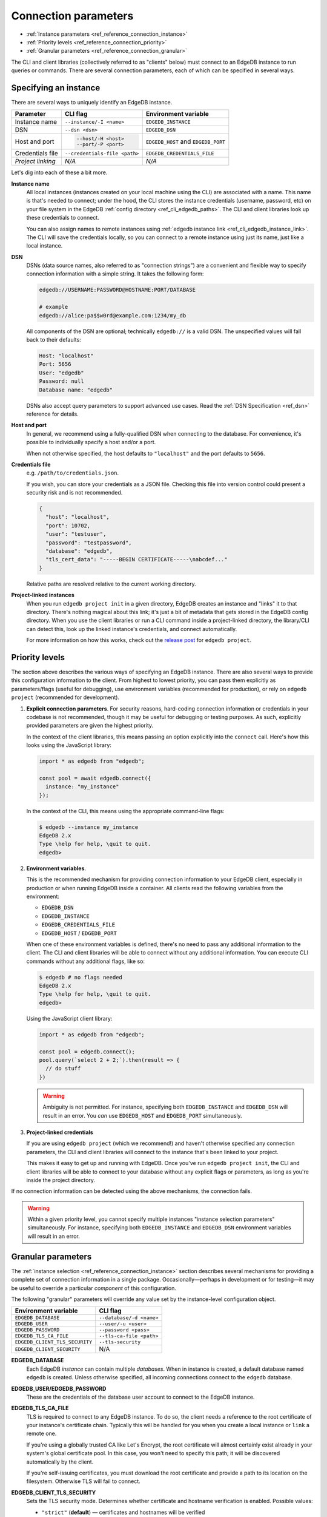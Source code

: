 .. _ref_reference_connection:

=====================
Connection parameters
=====================

- :ref:`Instance parameters <ref_reference_connection_instance>`
- :ref:`Priority levels <ref_reference_connection_priority>`
- :ref:`Granular parameters <ref_reference_connection_granular>`


The CLI and client libraries (collectively referred to as "clients" below) must
connect to an EdgeDB instance to run queries or commands. There are several
connection parameters, each of which can be specified in several ways.

.. _ref_reference_connection_instance:

Specifying an instance
----------------------

There are several ways to uniquely identify an EdgeDB instance.

.. list-table::

  * - **Parameter**
    - **CLI flag**
    - **Environment variable**
  * - Instance name
    - ``--instance/-I <name>``
    - ``EDGEDB_INSTANCE``
  * - DSN
    - ``--dsn <dsn>``
    - ``EDGEDB_DSN``
  * - Host and port
    - .. code-block::

        --host/-H <host>
        --port/-P <port>
    - ``EDGEDB_HOST`` and ``EDGEDB_PORT``
  * - Credentials file
    - ``--credentials-file <path>``
    - ``EDGEDB_CREDENTIALS_FILE``
  * - *Project linking*
    - *N/A*
    - *N/A*


Let's dig into each of these a bit more.

.. _ref_reference_connection_instance_name:

**Instance name**
  All local instances (instances created on your local machine using the CLI)
  are associated with a name. This name is that's needed to connect; under the
  hood, the CLI stores the instance credentials (username, password, etc) on
  your file system in the EdgeDB :ref:`config directory
  <ref_cli_edgedb_paths>`. The CLI and client libraries look up these
  credentials to connect.

  You can also assign names to remote instances using :ref:`edgedb instance
  link <ref_cli_edgedb_instance_link>`. The CLI will save the credentials
  locally, so you can connect to a remote instance using just its name, just
  like a local instance.

**DSN**
  DSNs (data source names, also referred to as "connection strings") are a
  convenient and flexible way to specify connection information with a simple
  string. It takes the following form:

  .. code-block::

    edgedb://USERNAME:PASSWORD@HOSTNAME:PORT/DATABASE

    # example
    edgedb://alice:pa$$w0rd@example.com:1234/my_db

  All components of the DSN are optional; technically ``edgedb://`` is a valid
  DSN. The unspecified values will fall back to their defaults:

  .. code-block::

    Host: "localhost"
    Port: 5656
    User: "edgedb"
    Password: null
    Database name: "edgedb"

  DSNs also accept query parameters to support advanced use cases. Read the
  :ref:`DSN Specification <ref_dsn>` reference for details.

**Host and port**
  In general, we recommend using a fully-qualified DSN when connecting to the
  database. For convenience, it's possible to individually specify a
  host and/or a port.

  When not otherwise specified, the host defaults to ``"localhost"`` and the
  port defaults to ``5656``.

**Credentials file**
  e.g. ``/path/to/credentials.json``.

  If you wish, you can store your credentials as a JSON file. Checking this
  file into version control could present a security risk and is not
  recommended.

  .. code-block:: json

    {
      "host": "localhost",
      "port": 10702,
      "user": "testuser",
      "password": "testpassword",
      "database": "edgedb",
      "tls_cert_data": "-----BEGIN CERTIFICATE-----\nabcdef..."
    }

  Relative paths are resolved relative to the current working directory.

**Project-linked instances**
  When you run ``edgedb project init`` in a given directory, EdgeDB creates an
  instance and "links" it to that directory. There's nothing magical about this
  link; it's just a bit of metadata that gets stored in the EdgeDB config
  directory. When you use the client libraries or run a CLI command inside a
  project-linked directory, the library/CLI can detect this, look up the linked
  instance's credentials, and connect automatically.

  For more information on how this works, check out the `release post
  </blog/introducing-edgedb-projects>`_ for ``edgedb project``.

.. _ref_reference_connection_priority:

Priority levels
---------------

The section above describes the various ways of specifying an EdgeDB instance.
There are also several ways to provide this configuration information to the
client. From highest to lowest priority, you can pass them explicitly as
parameters/flags (useful for debugging), use environment variables (recommended
for production), or rely on ``edgedb project`` (recommended for development).

1. **Explicit connection parameters**. For security reasons,
   hard-coding connection information or credentials in your codebase is not
   recommended, though it may be useful for debugging or testing purposes. As
   such, explicitly provided parameters are given the highest priority.

   In the context of the client libraries, this means passing an option
   explicitly into the ``connect`` call. Here's how this looks using the
   JavaScript library:

   .. code-block:: javascript

      import * as edgedb from "edgedb";

      const pool = await edgedb.connect({
        instance: "my_instance"
      });

   In the context of the CLI, this means using the appropriate command-line
   flags:

   .. code-block:: bash

      $ edgedb --instance my_instance
      EdgeDB 2.x
      Type \help for help, \quit to quit.
      edgedb>


2. **Environment variables**.

   This is the recommended mechanism for providing connection information to
   your EdgeDB client, especially in production or when running EdgeDB inside a
   container. All clients read the following variables from the environment:

   - ``EDGEDB_DSN``
   - ``EDGEDB_INSTANCE``
   - ``EDGEDB_CREDENTIALS_FILE``
   - ``EDGEDB_HOST`` / ``EDGEDB_PORT``

   When one of these environment variables is defined, there's no need to pass
   any additional information to the client. The CLI and client libraries will
   be able to connect without any additional information. You can execute CLI
   commands without any additional flags, like so:

   .. code-block:: bash

      $ edgedb # no flags needed
      EdgeDB 2.x
      Type \help for help, \quit to quit.
      edgedb>

   Using the JavaScript client library:

   .. code-block:: javascript

      import * as edgedb from "edgedb";

      const pool = edgedb.connect();
      pool.query(`select 2 + 2;`).then(result => {
        // do stuff
      })

   .. warning::

      Ambiguity is not permitted. For instance, specifying both
      ``EDGEDB_INSTANCE`` and ``EDGEDB_DSN`` will result in an error. You *can*
      use ``EDGEDB_HOST`` and ``EDGEDB_PORT`` simultaneously.


3. **Project-linked credentials**

   If you are using ``edgedb project`` (which we recommend!) and haven't
   otherwise specified any connection parameters, the CLI and client libraries
   will connect to the instance that's been linked to your project.

   This makes it easy to get up and running with EdgeDB. Once you've run
   ``edgedb project init``, the CLI and client libraries will be able to
   connect to your database without any explicit flags or parameters, as long
   as you're inside the project directory.


If no connection information can be detected using the above mechanisms, the
connection fails.

.. warning::

   Within a given priority level, you cannot specify multiple instances
   "instance selection parameters" simultaneously. For instance, specifying
   both ``EDGEDB_INSTANCE`` and ``EDGEDB_DSN`` environment variables will
   result in an error.


.. _ref_reference_connection_granular:

Granular parameters
-------------------

The :ref:`instance selection <ref_reference_connection_instance>` section
describes several mechanisms for providing a complete set of connection
information in a single package. Occasionally—perhaps in development or for
testing—it may be useful to override a particular *component* of this
configuration.

The following "granular" parameters will override any value set by the
instance-level configuration object.

.. list-table::

  * - **Environment variable**
    - **CLI flag**
  * - ``EDGEDB_DATABASE``
    - ``--database/-d <name>``
  * - ``EDGEDB_USER``
    - ``--user/-u <user>``
  * - ``EDGEDB_PASSWORD``
    - ``--password <pass>``
  * - ``EDGEDB_TLS_CA_FILE``
    - ``--tls-ca-file <path>``
  * - ``EDGEDB_CLIENT_TLS_SECURITY``
    - ``--tls-security``
  * - ``EDGEDB_CLIENT_SECURITY``
    - N/A

**EDGEDB_DATABASE**
  Each EdgeDB *instance* can contain multiple *databases*. When in instance is
  created, a default database named ``edgedb`` is created. Unless otherwise
  specified, all incoming connections connect to the ``edgedb`` database.

**EDGEDB_USER/EDGEDB_PASSWORD**
  These are the credentials of the database user account to connect to the
  EdgeDB instance.

**EDGEDB_TLS_CA_FILE**
  TLS is required to connect to any EdgeDB instance. To do so, the client needs
  a reference to the root certificate of your instance's certificate chain.
  Typically this will be handled for you when you create a local instance or
  ``link`` a remote one.

  If you're using a globally trusted CA like Let's Encrypt, the root
  certificate will almost certainly exist already in your system's global
  certificate pool. In this case, you won't need to specify this path; it will
  be discovered automatically by the client.

  If you're self-issuing certificates, you must download the root certificate
  and provide a path to its location on the filesystem. Otherwise TLS will fail
  to connect.

**EDGEDB_CLIENT_TLS_SECURITY**
  Sets the TLS security mode. Determines whether certificate and hostname
  verification is enabled. Possible values:

  - ``"strict"`` (**default**) — certificates and hostnames will be verified
  - ``"no_host_verification"`` — verify certificates but not hostnames
  - ``"insecure"`` — client libraries will trust self-signed TLS certificates.
    useful for self-signed or custom certificates.

  This setting defaults to ``"strict"`` unless a custom certificate is
  supplied, in which case it is set to ``"no_host_verification"``.

**EDGEDB_CLIENT_SECURITY**
  Provides some simple "security presets".

  Currently there is only one valid value: ``insecure_dev_mode``. Setting
  ``EDGEDB_CLIENT_SECURITY=insecure_dev_mode`` disables all TLS security
  measures. Currently it is equivalent to setting
  ``EDGEDB_CLIENT_TLS_SECURITY=insecure`` but it may encompass additional
  configuration settings later.  This is most commonly used when developing
  locally with Docker.


.. _ref_reference_connection_granular_override:

Override behavior
^^^^^^^^^^^^^^^^^

When specified, the connection parameters (user, password, and database) will
*override* the corresponding element of a DSN, credentials file, etc. For
instance, consider the following environment variables:

.. code-block::

  EDGEDB_DSN=edgedb://olduser:oldpass@hostname.com:5656
  EDGEDB_USER=newuser
  EDGEDB_PASSWORD=newpass

In this scenario, ``newuser`` will override ``olduser`` and ``newpass``
will override ``oldpass``. The client library will try to connect using this
modified DSN: ``edgedb://newuser:newpass@hostname.com:5656``.

Overriding across priority levels
^^^^^^^^^^^^^^^^^^^^^^^^^^^^^^^^^

This override behavior only happens *same or lower priority level*. For
instance:

- ``EDGEDB_PASSWORD`` **will** override the password specified in
  ``EDGEDB_DSN``
- ``EDGEDB_PASSWORD`` **will be ignored** if a DSN is passed explicitly using
  the ``--dsn`` flag. Explicit parameters take precedence over environment
  variables. To override the password of an explicit DSN, you need to pass it
  explicitly as well:

  .. code-block:: bash

     $ edgedb --dsn edgedb://username:oldpass@hostname.com --password qwerty
     # connects to edgedb://username:qwerty@hostname.com

- ``EDGEDB_PASSWORD`` **will** override the stored password associated with a
  project-linked instance. (This is unlikely to be desirable.)

